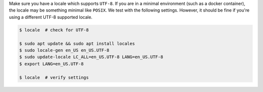 Make sure you have a locale which supports ``UTF-8``.
If you are in a minimal environment (such as a docker container), the locale may be something minimal like ``POSIX``.
We test with the following settings. However, it should be fine if you're using a different UTF-8 supported locale.

.. code-block:: bash

   $ locale  # check for UTF-8

   $ sudo apt update && sudo apt install locales
   $ sudo locale-gen en_US en_US.UTF-8
   $ sudo update-locale LC_ALL=en_US.UTF-8 LANG=en_US.UTF-8
   $ export LANG=en_US.UTF-8

   $ locale  # verify settings
